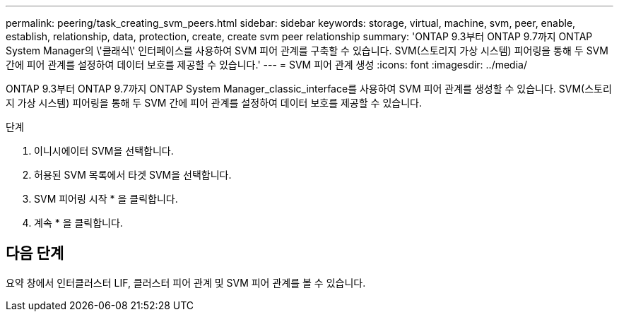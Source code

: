 ---
permalink: peering/task_creating_svm_peers.html 
sidebar: sidebar 
keywords: storage, virtual, machine, svm, peer, enable, establish, relationship, data, protection, create, create svm peer relationship 
summary: 'ONTAP 9.3부터 ONTAP 9.7까지 ONTAP System Manager의 \'클래식\' 인터페이스를 사용하여 SVM 피어 관계를 구축할 수 있습니다. SVM(스토리지 가상 시스템) 피어링을 통해 두 SVM 간에 피어 관계를 설정하여 데이터 보호를 제공할 수 있습니다.' 
---
= SVM 피어 관계 생성
:icons: font
:imagesdir: ../media/


[role="lead"]
ONTAP 9.3부터 ONTAP 9.7까지 ONTAP System Manager_classic_interface를 사용하여 SVM 피어 관계를 생성할 수 있습니다. SVM(스토리지 가상 시스템) 피어링을 통해 두 SVM 간에 피어 관계를 설정하여 데이터 보호를 제공할 수 있습니다.

.단계
. 이니시에이터 SVM을 선택합니다.
. 허용된 SVM 목록에서 타겟 SVM을 선택합니다.
. SVM 피어링 시작 * 을 클릭합니다.
. 계속 * 을 클릭합니다.




== 다음 단계

요약 창에서 인터클러스터 LIF, 클러스터 피어 관계 및 SVM 피어 관계를 볼 수 있습니다.
